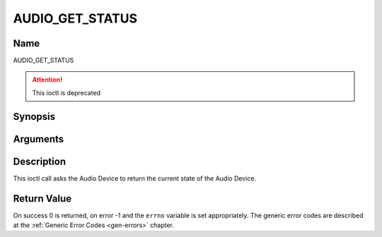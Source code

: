 .. Permission is granted to copy, distribute and/or modify this
.. document under the terms of the GNU Free Documentation License,
.. Version 1.1 or any later version published by the Free Software
.. Foundation, with no Invariant Sections, no Front-Cover Texts
.. and no Back-Cover Texts. A copy of the license is included at
.. Documentation/userspace-api/media/fdl-appendix.rst.
..
.. TODO: replace it to GFDL-1.1-or-later WITH no-invariant-sections

.. _AUDIO_GET_STATUS:

================
AUDIO_GET_STATUS
================

Name
----

AUDIO_GET_STATUS

.. attention:: This ioctl is deprecated

Synopsis
--------

.. c:function:: int ioctl(int fd, AUDIO_GET_STATUS, struct audio_status *status)
    :name: AUDIO_GET_STATUS


Arguments
---------

.. flat-table::
    :header-rows:  0
    :stub-columns: 0


    -

       -  int fd

       -  File descriptor returned by a previous call to open().

    -

       -  struct audio_status \*status

       -  Returns the current state of Audio Device.


Description
-----------

This ioctl call asks the Audio Device to return the current state of the
Audio Device.


Return Value
------------

On success 0 is returned, on error -1 and the ``errno`` variable is set
appropriately. The generic error codes are described at the
:ref:`Generic Error Codes <gen-errors>` chapter.
